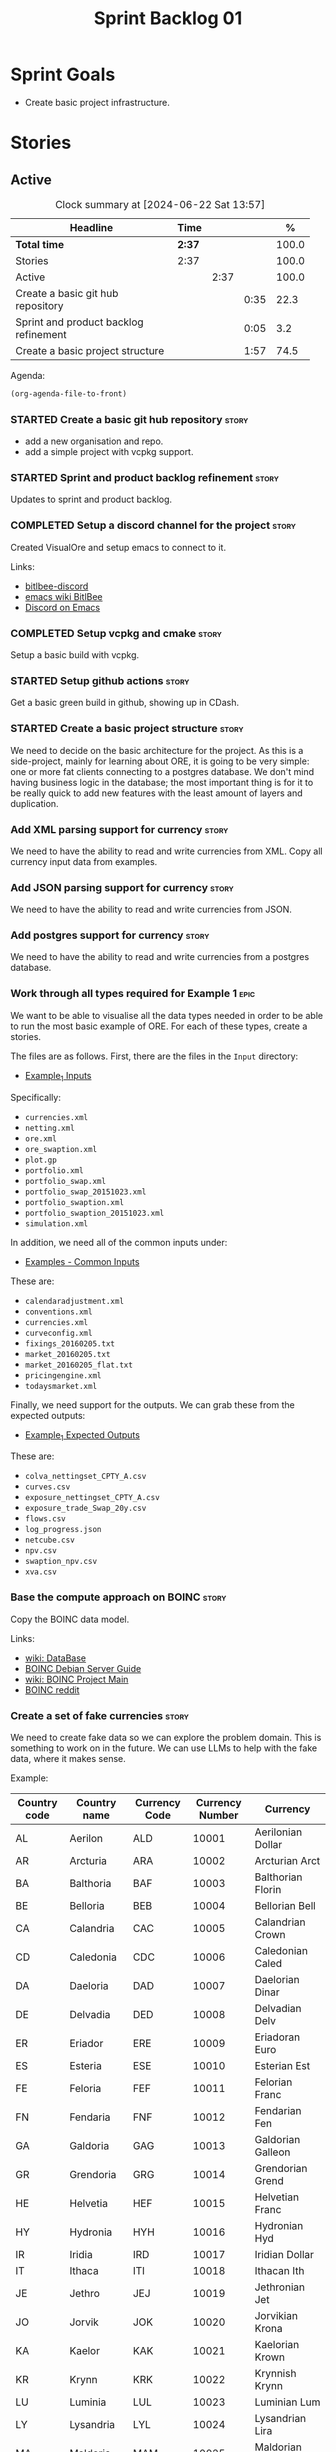 :PROPERTIES:
:ID: 34EDDBB5-CB52-35C4-E123-E0A70FB32799
:END:
#+title: Sprint Backlog 01
#+options: date:nil toc:nil author:nil num:nil
#+todo: STARTED | COMPLETED CANCELLED POSTPONED
#+tags: { story(s) epic(e) spike(p) }

* Sprint Goals

- Create basic project infrastructure.

* Stories

** Active

#+begin: clocktable :maxlevel 3 :scope subtree :indent nil :emphasize nil :scope file :narrow 75 :formula %
#+CAPTION: Clock summary at [2024-06-22 Sat 13:57]
| <75>                                  |        |      |      |       |
| Headline                              | Time   |      |      |     % |
|---------------------------------------+--------+------+------+-------|
| *Total time*                          | *2:37* |      |      | 100.0 |
|---------------------------------------+--------+------+------+-------|
| Stories                               | 2:37   |      |      | 100.0 |
| Active                                |        | 2:37 |      | 100.0 |
| Create a basic git hub repository     |        |      | 0:35 |  22.3 |
| Sprint and product backlog refinement |        |      | 0:05 |   3.2 |
| Create a basic project structure      |        |      | 1:57 |  74.5 |
#+end:

Agenda:

#+begin_src emacs-lisp
(org-agenda-file-to-front)
#+end_src

*** STARTED Create a basic git hub repository                         :story:
    :LOGBOOK:
    CLOCK: [2024-06-15 Sat 21:03]--[2024-06-15 Sat 21:15] =>  0:18
    CLOCK: [2024-06-15 Sat 20:40]--[2024-06-15 Sat 21:03] =>  0:23
    :END:

- add a new organisation and repo.
- add a simple project with vcpkg support.

*** STARTED Sprint and product backlog refinement                     :story:
    :LOGBOOK:
    CLOCK: [2024-06-15 Sat 21:16]--[2024-06-15 Sat 21:21] =>  0:05
    :END:

Updates to sprint and product backlog.

*** COMPLETED Setup a discord channel for the project                 :story:
    :LOGBOOK:
    CLOCK: [2024-06-22 Sat 14:28]--[2024-06-22 Sat 14:42] =>  0:14
    :END:

Created VisualOre and setup emacs to connect to it.

Links:

- [[https://github.com/sm00th/bitlbee-discord][bitlbee-discord]]
- [[https://www.emacswiki.org/emacs/BitlBee][emacs wiki BitlBee]]
- [[https://aliquote.org/post/discord-bitlbee/][Discord on Emacs]]

*** COMPLETED Setup vcpkg and cmake                                   :story:
    :LOGBOOK:
    CLOCK: [2024-06-22 Sat 15:51]--[2024-06-22 Sat 16:30] =>  0:39
    CLOCK: [2024-06-22 Sat 15:15]--[2024-06-22 Sat 15:26] =>  0:11
    CLOCK: [2024-06-22 Sat 14:43]--[2024-06-22 Sat 15:14] =>  0:31
   :END:

Setup a basic build with vcpkg.

*** STARTED Setup github actions                                      :story:
    :LOGBOOK:
    CLOCK: [2024-06-22 Sat 16:30]--[2024-06-22 Sat 16:50] =>  0:20
    :END:

Get a basic green build in github, showing up in CDash.

*** STARTED Create a basic project structure                          :story:
    :LOGBOOK:
    CLOCK: [2024-06-22 Sat 13:57]--[2024-06-22 Sat 14:10] =>  0:13
    CLOCK: [2024-06-22 Sat 12:00]--[2024-06-22 Sat 13:57] =>  1:57
    :END:

We need to decide on the basic architecture for the project. As this is a
side-project, mainly for learning about ORE, it is going to be very simple: one
or more fat clients connecting to a postgres database. We don't mind having
business logic in the database; the most important thing is for it to be really
quick to add new features with the least amount of layers and duplication.

*** Add XML parsing support for currency                              :story:

We need to have the ability to read and write currencies from XML. Copy all
currency input data from examples.

*** Add JSON parsing support for currency                             :story:

We need to have the ability to read and write currencies from JSON.

*** Add postgres support for currency                                 :story:

We need to have the ability to read and write currencies from a postgres
database.

*** Work through all types required for Example 1                      :epic:

We want to be able to visualise all the data types needed in order to be able to
run the most basic example of ORE. For each of these types, create a stories.

The files are as follows. First, there are the files in the =Input= directory:

- [[https://github.com/OpenSourceRisk/Engine/tree/master/Examples/Example_1/Input][Example_1 Inputs]]

Specifically:

- =currencies.xml=
- =netting.xml=
- =ore.xml=
- =ore_swaption.xml=
- =plot.gp=
- =portfolio.xml=
- =portfolio_swap.xml=
- =portfolio_swap_20151023.xml=
- =portfolio_swaption.xml=
- =portfolio_swaption_20151023.xml=
- =simulation.xml=

In addition, we need all of the common inputs under:

- [[https://github.com/OpenSourceRisk/Engine/tree/master/Examples/Input][Examples - Common Inputs]]

These are:

- =calendaradjustment.xml=
- =conventions.xml=
- =currencies.xml=
- =curveconfig.xml=
- =fixings_20160205.txt=
- =market_20160205.txt=
- =market_20160205_flat.txt=
- =pricingengine.xml=
- =todaysmarket.xml=

Finally, we need support for the outputs. We can grab these from the expected
outputs:

- [[https://github.com/OpenSourceRisk/Engine/tree/master/Examples/Example_1/ExpectedOutput][Example_1 Expected Outputs]]

These are:

- =colva_nettingset_CPTY_A.csv=
- =curves.csv=
- =exposure_nettingset_CPTY_A.csv=
- =exposure_trade_Swap_20y.csv=
- =flows.csv=
- =log_progress.json=
- =netcube.csv=
- =npv.csv=
- =swaption_npv.csv=
- =xva.csv=

*** Base the compute approach on BOINC                                :story:

Copy the BOINC data model.

Links:

- [[https://boinc.berkeley.edu/trac/wiki/DataBase][wiki: DataBase]]
- [[https://wiki.debian.org/BOINC/ServerGuide][BOINC Debian Server Guide]]
- [[https://boinc.berkeley.edu/trac/wiki/ProjectMain][wiki: BOINC Project Main]]
- [[https://www.reddit.com/r/BOINC/][BOINC reddit]]


*** Create a set of fake currencies                                   :story:

We need to create fake data so we can explore the problem domain. This is
something to work on in the future. We can use LLMs to help with the fake data,
where it makes sense.

Example:

| Country code | Country name | Currency Code | Currency Number | Currency           |
|--------------+--------------+---------------+-----------------+--------------------|
| AL           | Aerilon      | ALD           |           10001 | Aerilonian Dollar  |
| AR           | Arcturia     | ARA           |           10002 | Arcturian Arct     |
| BA           | Balthoria    | BAF           |           10003 | Balthorian Florin  |
| BE           | Belloria     | BEB           |           10004 | Bellorian Bell     |
| CA           | Calandria    | CAC           |           10005 | Calandrian Crown   |
| CD           | Caledonia    | CDC           |           10006 | Caledonian Caled   |
| DA           | Daeloria     | DAD           |           10007 | Daelorian Dinar    |
| DE           | Delvadia     | DED           |           10008 | Delvadian Delv     |
| ER           | Eriador      | ERE           |           10009 | Eriadoran Euro     |
| ES           | Esteria      | ESE           |           10010 | Esterian Est       |
| FE           | Feloria      | FEF           |           10011 | Felorian Franc     |
| FN           | Fendaria     | FNF           |           10012 | Fendarian Fen      |
| GA           | Galdoria     | GAG           |           10013 | Galdorian Galleon  |
| GR           | Grendoria    | GRG           |           10014 | Grendorian Grend   |
| HE           | Helvetia     | HEF           |           10015 | Helvetian Franc    |
| HY           | Hydronia     | HYH           |           10016 | Hydronian Hyd      |
| IR           | Iridia       | IRD           |           10017 | Iridian Dollar     |
| IT           | Ithaca       | ITI           |           10018 | Ithacan Ith        |
| JE           | Jethro       | JEJ           |           10019 | Jethronian Jet     |
| JO           | Jorvik       | JOK           |           10020 | Jorvikian Krona    |
| KA           | Kaelor       | KAK           |           10021 | Kaelorian Krown    |
| KR           | Krynn        | KRK           |           10022 | Krynnish Krynn     |
| LU           | Luminia      | LUL           |           10023 | Luminian Lum       |
| LY           | Lysandria    | LYL           |           10024 | Lysandrian Lira    |
| MA           | Maldoria     | MAM           |           10025 | Maldorian Mal      |
| MR           | Mariposa     | MRP           |           10026 | Mariposan Peso     |
| NE           | Nektonia     | NEN           |           10027 | Nektonian Nek      |
| NT           | Netharia     | NTN           |           10028 | Netharian Naira    |
| OR           | Orinoco      | ORB           |           10029 | Orinocan Bolivar   |
| OL           | Orlanthia    | OLO           |           10030 | Orlanthian Orl     |
| PA           | Paldoria     | PAP           |           10031 | Paldorian Peso     |
| PY           | Pyrrhia      | PYP           |           10032 | Pyrrhian Pyr       |
| QU           | Quentaria    | QUQ           |           10033 | Quentarian Quen    |
| QN           | Quinaria     | QNQ           |           10034 | Quinarian Quetzal  |
| RE           | Rendellia    | RER           |           10035 | Rendellian Rend    |
| RI           | Rivenia      | RIR           |           10036 | Rivenian Ruble     |
| SE           | Serendia     | SES           |           10037 | Serendian Shilling |
| SI           | Sildoria     | SIS           |           10038 | Sildorian Sild     |
| TA           | Tandor       | TAT           |           10039 | Tandorian Taka     |
| TE           | Tenebria     | TET           |           10040 | Tenebrian Ten      |
| UL           | Uldoria      | ULU           |           10041 | Uldorian Uld       |
| UT           | Utopia       | UTU           |           10042 | Utopian Unit       |
| VA           | Valoria      | VAV           |           10042 | Valorian Valt      |
| VL           | Valtaria     | VLV           |           10043 | Valtarian Val      |
| WI           | Wintervale   | WIW           |           10044 | Wintervalean Won   |
| WY           | Wysteria     | WYW           |           10045 | Wysterian Wys      |
| XA           | Xandria      | XAX           |           10046 | Xandrian Xan       |
| XE           | Xenoria      | XEX           |           10047 | Xenorian Xen       |
| YS           | Yslandia     | YSY           |           10048 | Yslandian Yen      |
| ZE           | Zephyria     | ZEZ           |           10049 | Zephyrian Zephyr   |
